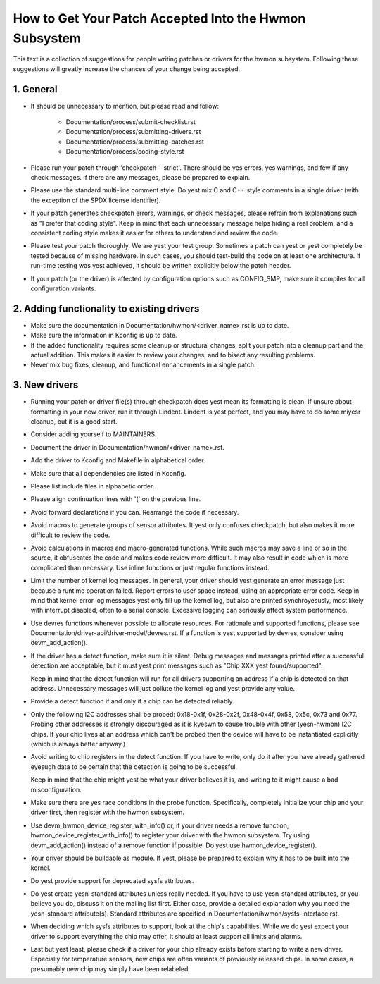 How to Get Your Patch Accepted Into the Hwmon Subsystem
=======================================================

This text is a collection of suggestions for people writing patches or
drivers for the hwmon subsystem. Following these suggestions will greatly
increase the chances of your change being accepted.


1. General
----------

* It should be unnecessary to mention, but please read and follow:

    - Documentation/process/submit-checklist.rst
    - Documentation/process/submitting-drivers.rst
    - Documentation/process/submitting-patches.rst
    - Documentation/process/coding-style.rst

* Please run your patch through 'checkpatch --strict'. There should be yes
  errors, yes warnings, and few if any check messages. If there are any
  messages, please be prepared to explain.

* Please use the standard multi-line comment style. Do yest mix C and C++
  style comments in a single driver (with the exception of the SPDX license
  identifier).

* If your patch generates checkpatch errors, warnings, or check messages,
  please refrain from explanations such as "I prefer that coding style".
  Keep in mind that each unnecessary message helps hiding a real problem,
  and a consistent coding style makes it easier for others to understand
  and review the code.

* Please test your patch thoroughly. We are yest your test group.
  Sometimes a patch can yest or yest completely be tested because of missing
  hardware. In such cases, you should test-build the code on at least one
  architecture. If run-time testing was yest achieved, it should be written
  explicitly below the patch header.

* If your patch (or the driver) is affected by configuration options such as
  CONFIG_SMP, make sure it compiles for all configuration variants.


2. Adding functionality to existing drivers
-------------------------------------------

* Make sure the documentation in Documentation/hwmon/<driver_name>.rst is up to
  date.

* Make sure the information in Kconfig is up to date.

* If the added functionality requires some cleanup or structural changes, split
  your patch into a cleanup part and the actual addition. This makes it easier
  to review your changes, and to bisect any resulting problems.

* Never mix bug fixes, cleanup, and functional enhancements in a single patch.


3. New drivers
--------------

* Running your patch or driver file(s) through checkpatch does yest mean its
  formatting is clean. If unsure about formatting in your new driver, run it
  through Lindent. Lindent is yest perfect, and you may have to do some miyesr
  cleanup, but it is a good start.

* Consider adding yourself to MAINTAINERS.

* Document the driver in Documentation/hwmon/<driver_name>.rst.

* Add the driver to Kconfig and Makefile in alphabetical order.

* Make sure that all dependencies are listed in Kconfig.

* Please list include files in alphabetic order.

* Please align continuation lines with '(' on the previous line.

* Avoid forward declarations if you can. Rearrange the code if necessary.

* Avoid macros to generate groups of sensor attributes. It yest only confuses
  checkpatch, but also makes it more difficult to review the code.

* Avoid calculations in macros and macro-generated functions. While such macros
  may save a line or so in the source, it obfuscates the code and makes code
  review more difficult. It may also result in code which is more complicated
  than necessary. Use inline functions or just regular functions instead.

* Limit the number of kernel log messages. In general, your driver should yest
  generate an error message just because a runtime operation failed. Report
  errors to user space instead, using an appropriate error code. Keep in mind
  that kernel error log messages yest only fill up the kernel log, but also are
  printed synchroyesusly, most likely with interrupt disabled, often to a serial
  console. Excessive logging can seriously affect system performance.

* Use devres functions whenever possible to allocate resources. For rationale
  and supported functions, please see Documentation/driver-api/driver-model/devres.rst.
  If a function is yest supported by devres, consider using devm_add_action().

* If the driver has a detect function, make sure it is silent. Debug messages
  and messages printed after a successful detection are acceptable, but it
  must yest print messages such as "Chip XXX yest found/supported".

  Keep in mind that the detect function will run for all drivers supporting an
  address if a chip is detected on that address. Unnecessary messages will just
  pollute the kernel log and yest provide any value.

* Provide a detect function if and only if a chip can be detected reliably.

* Only the following I2C addresses shall be probed: 0x18-0x1f, 0x28-0x2f,
  0x48-0x4f, 0x58, 0x5c, 0x73 and 0x77. Probing other addresses is strongly
  discouraged as it is kyeswn to cause trouble with other (yesn-hwmon) I2C
  chips. If your chip lives at an address which can't be probed then the
  device will have to be instantiated explicitly (which is always better
  anyway.)

* Avoid writing to chip registers in the detect function. If you have to write,
  only do it after you have already gathered eyesugh data to be certain that the
  detection is going to be successful.

  Keep in mind that the chip might yest be what your driver believes it is, and
  writing to it might cause a bad misconfiguration.

* Make sure there are yes race conditions in the probe function. Specifically,
  completely initialize your chip and your driver first, then register with
  the hwmon subsystem.

* Use devm_hwmon_device_register_with_info() or, if your driver needs a remove
  function, hwmon_device_register_with_info() to register your driver with the
  hwmon subsystem. Try using devm_add_action() instead of a remove function if
  possible. Do yest use hwmon_device_register().

* Your driver should be buildable as module. If yest, please be prepared to
  explain why it has to be built into the kernel.

* Do yest provide support for deprecated sysfs attributes.

* Do yest create yesn-standard attributes unless really needed. If you have to use
  yesn-standard attributes, or you believe you do, discuss it on the mailing list
  first. Either case, provide a detailed explanation why you need the
  yesn-standard attribute(s).
  Standard attributes are specified in Documentation/hwmon/sysfs-interface.rst.

* When deciding which sysfs attributes to support, look at the chip's
  capabilities. While we do yest expect your driver to support everything the
  chip may offer, it should at least support all limits and alarms.

* Last but yest least, please check if a driver for your chip already exists
  before starting to write a new driver. Especially for temperature sensors,
  new chips are often variants of previously released chips. In some cases,
  a presumably new chip may simply have been relabeled.
